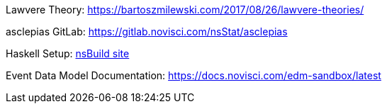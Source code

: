 :description: List of References
// TODO: update edm-path to non-sandbox URL
:edm-path: https://docs.novisci.com/edm-sandbox/latest
:lawvere-url: https://bartoszmilewski.com/2017/08/26/lawvere-theories/
:asclepias-url: https://gitlab.novisci.com/nsStat/asclepias

Lawvere Theory: {lawvere-url}

asclepias GitLab: {asclepias-url}

Haskell Setup: xref:nsBuild:ROOT:haskell-setup.adoc[nsBuild site]

Event Data Model Documentation: {edm-path}